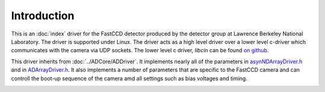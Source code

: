Introduction
============

This is an :doc:`index` driver for the FastCCD detector
produced by the detector group at Lawrence Berkeley National Laboratory.
The driver is supported under Linux. The driver acts as a high level
driver over a lower level c-driver which communicates with the camera
via UDP sockets. The lower level c driver, *libcin* can be found `on
github <https://github.com/NSLS-II/libcin>`__.

This driver inherits from :doc:`../ADCore/ADDriver`.
It implements nearly all of the parameters in
`asynNDArrayDriver.h <../areaDetectorDoxygenHTML/asyn_n_d_array_driver_8h.html>`__
and in
`ADArrayDriver.h <../areaDetectorDoxygenHTML/_a_d_driver_8h.html>`__.
It also implements a number of parameters that are specific to the
FastCCD camera and can controll the boot-up sequence of the camera amd
all settings such as bias voltages and timing.

.. image:: fccd1.png
    :width: 300px
    :align: center

